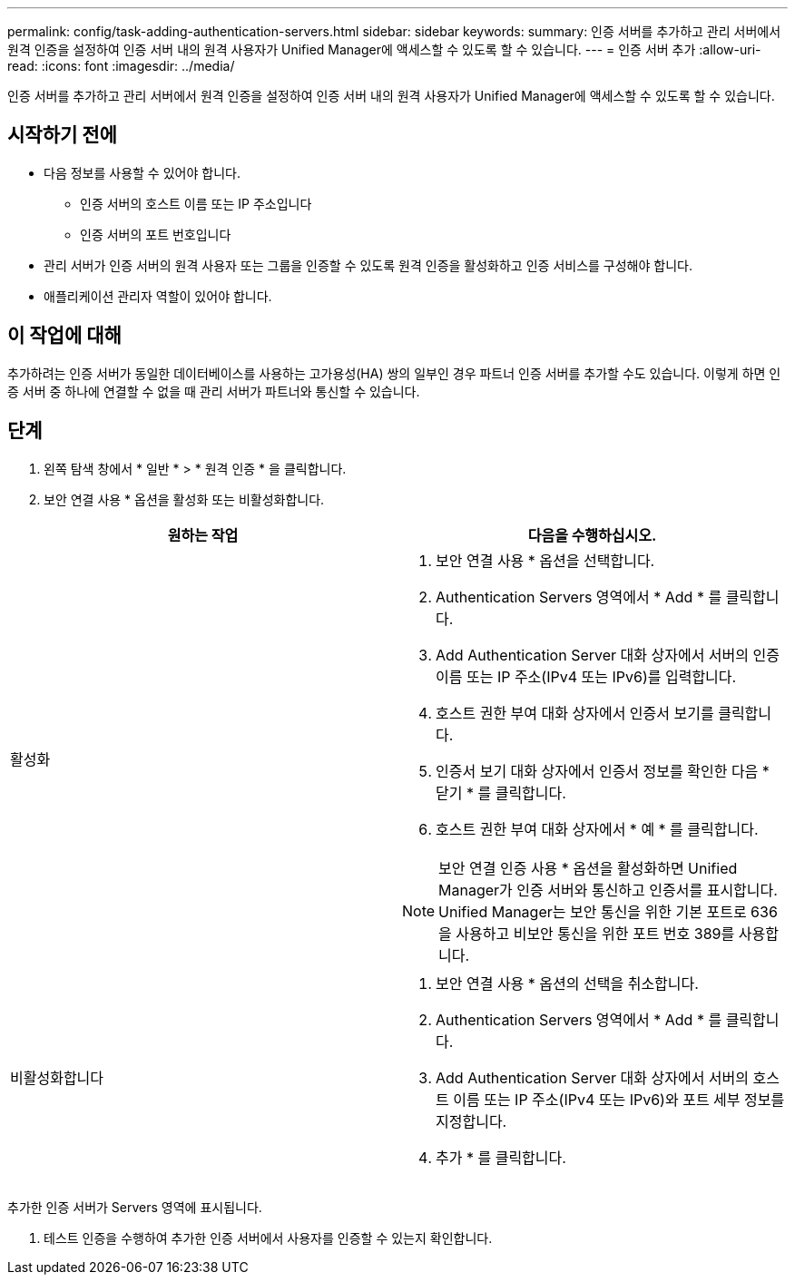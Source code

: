 ---
permalink: config/task-adding-authentication-servers.html 
sidebar: sidebar 
keywords:  
summary: 인증 서버를 추가하고 관리 서버에서 원격 인증을 설정하여 인증 서버 내의 원격 사용자가 Unified Manager에 액세스할 수 있도록 할 수 있습니다. 
---
= 인증 서버 추가
:allow-uri-read: 
:icons: font
:imagesdir: ../media/


[role="lead"]
인증 서버를 추가하고 관리 서버에서 원격 인증을 설정하여 인증 서버 내의 원격 사용자가 Unified Manager에 액세스할 수 있도록 할 수 있습니다.



== 시작하기 전에

* 다음 정보를 사용할 수 있어야 합니다.
+
** 인증 서버의 호스트 이름 또는 IP 주소입니다
** 인증 서버의 포트 번호입니다


* 관리 서버가 인증 서버의 원격 사용자 또는 그룹을 인증할 수 있도록 원격 인증을 활성화하고 인증 서비스를 구성해야 합니다.
* 애플리케이션 관리자 역할이 있어야 합니다.




== 이 작업에 대해

추가하려는 인증 서버가 동일한 데이터베이스를 사용하는 고가용성(HA) 쌍의 일부인 경우 파트너 인증 서버를 추가할 수도 있습니다. 이렇게 하면 인증 서버 중 하나에 연결할 수 없을 때 관리 서버가 파트너와 통신할 수 있습니다.



== 단계

. 왼쪽 탐색 창에서 * 일반 * > * 원격 인증 * 을 클릭합니다.
. 보안 연결 사용 * 옵션을 활성화 또는 비활성화합니다.


[cols="2*"]
|===
| 원하는 작업 | 다음을 수행하십시오. 


 a| 
활성화
 a| 
. 보안 연결 사용 * 옵션을 선택합니다.
. Authentication Servers 영역에서 * Add * 를 클릭합니다.
. Add Authentication Server 대화 상자에서 서버의 인증 이름 또는 IP 주소(IPv4 또는 IPv6)를 입력합니다.
. 호스트 권한 부여 대화 상자에서 인증서 보기를 클릭합니다.
. 인증서 보기 대화 상자에서 인증서 정보를 확인한 다음 * 닫기 * 를 클릭합니다.
. 호스트 권한 부여 대화 상자에서 * 예 * 를 클릭합니다.


[NOTE]
====
보안 연결 인증 사용 * 옵션을 활성화하면 Unified Manager가 인증 서버와 통신하고 인증서를 표시합니다. Unified Manager는 보안 통신을 위한 기본 포트로 636을 사용하고 비보안 통신을 위한 포트 번호 389를 사용합니다.

====


 a| 
비활성화합니다
 a| 
. 보안 연결 사용 * 옵션의 선택을 취소합니다.
. Authentication Servers 영역에서 * Add * 를 클릭합니다.
. Add Authentication Server 대화 상자에서 서버의 호스트 이름 또는 IP 주소(IPv4 또는 IPv6)와 포트 세부 정보를 지정합니다.
. 추가 * 를 클릭합니다.


|===
추가한 인증 서버가 Servers 영역에 표시됩니다.

. 테스트 인증을 수행하여 추가한 인증 서버에서 사용자를 인증할 수 있는지 확인합니다.

